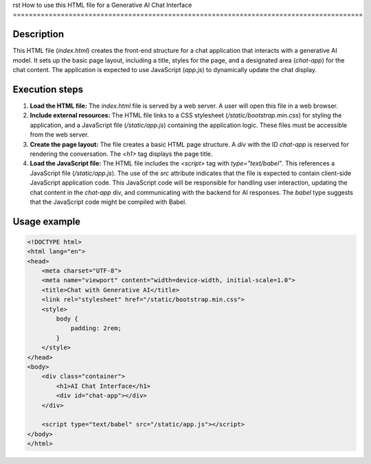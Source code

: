 rst
How to use this HTML file for a Generative AI Chat Interface
========================================================================================

Description
-------------------------
This HTML file (`index.html`) creates the front-end structure for a chat application that interacts with a generative AI model.  It sets up the basic page layout, including a title, styles for the page, and a designated area (`chat-app`) for the chat content.  The application is expected to use JavaScript (`app.js`) to dynamically update the chat display.

Execution steps
-------------------------
1. **Load the HTML file:** The `index.html` file is served by a web server. A user will open this file in a web browser.
2. **Include external resources:** The HTML file links to a CSS stylesheet (`/static/bootstrap.min.css`) for styling the application, and a JavaScript file (`/static/app.js`) containing the application logic.  These files must be accessible from the web server.
3. **Create the page layout:** The file creates a basic HTML page structure.  A `div` with the ID `chat-app` is reserved for rendering the conversation.  The `<h1>` tag displays the page title.
4. **Load the JavaScript file:** The HTML file includes the `<script>` tag with `type="text/babel"`. This references a JavaScript file (`/static/app.js`).   The use of the `src` attribute indicates that the file is expected to contain client-side JavaScript application code. This JavaScript code will be responsible for handling user interaction, updating the chat content in the `chat-app` div, and communicating with the backend for AI responses. The `babel` type suggests that the JavaScript code might be compiled with Babel.


Usage example
-------------------------
.. code-block:: html+xml

    <!DOCTYPE html>
    <html lang="en">
    <head>
        <meta charset="UTF-8">
        <meta name="viewport" content="width=device-width, initial-scale=1.0">
        <title>Chat with Generative AI</title>
        <link rel="stylesheet" href="/static/bootstrap.min.css">
        <style>
            body {
                padding: 2rem;
            }
        </style>
    </head>
    <body>
        <div class="container">
            <h1>AI Chat Interface</h1>
            <div id="chat-app"></div>
        </div>

        <script type="text/babel" src="/static/app.js"></script>
    </body>
    </html>